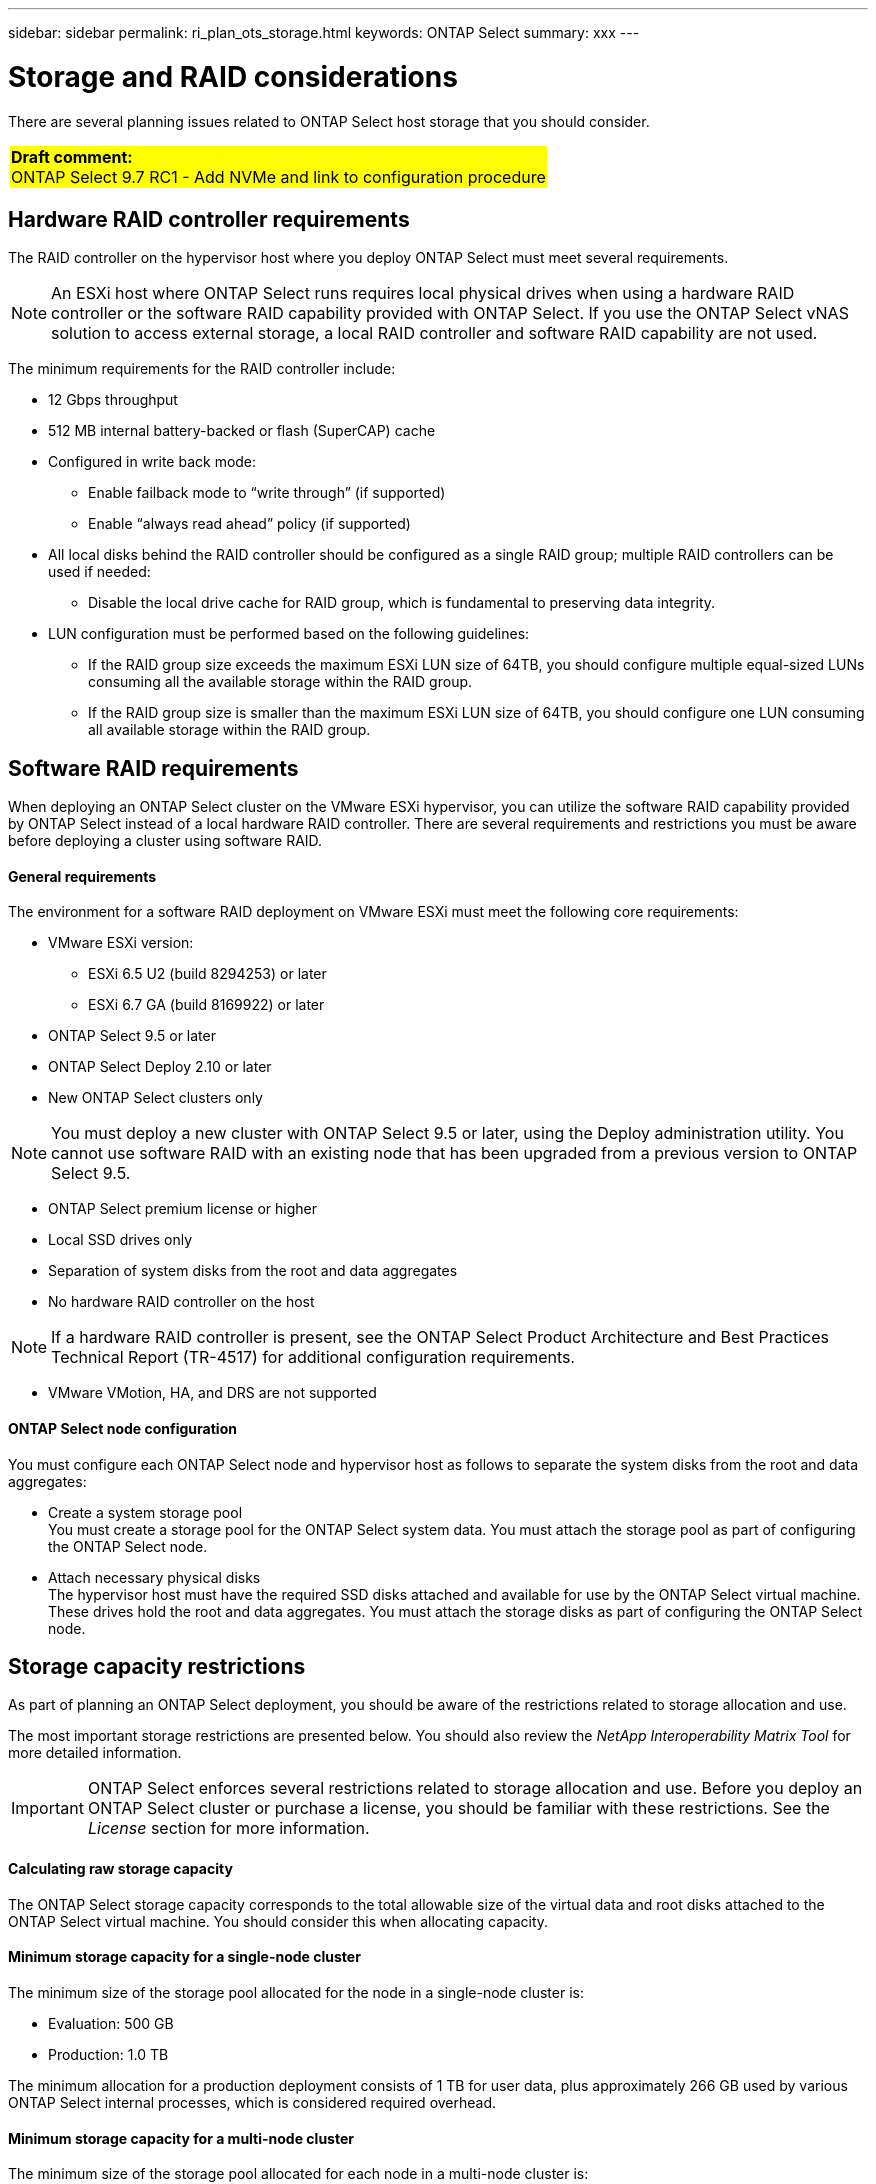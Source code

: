 ---
sidebar: sidebar
permalink: ri_plan_ots_storage.html
keywords: ONTAP Select
summary: xxx
---

= Storage and RAID considerations
:hardbreaks:
:nofooter:
:icons: font
:linkattrs:
:imagesdir: ./media/

[.lead]
There are several planning issues related to ONTAP Select host storage that you should consider.

[cols="1"]
|===
|*Draft comment:*
ONTAP Select 9.7 RC1 - Add NVMe and link to configuration procedure
{set:cellbgcolor:yellow}
|===

== Hardware RAID controller requirements

The RAID controller on the hypervisor host where you deploy ONTAP Select must meet several requirements.

[NOTE]
An ESXi host where ONTAP Select runs requires local physical drives when using a hardware RAID controller or the software RAID capability provided with ONTAP Select. If you use the ONTAP Select vNAS solution to access external storage, a local RAID controller and software RAID capability are not used.

The minimum requirements for the RAID controller include:

* 12 Gbps throughput
* 512 MB internal battery-backed or flash (SuperCAP) cache
* Configured in write back mode:
** Enable failback mode to “write through” (if supported)
** Enable “always read ahead” policy (if supported)
* All local disks behind the RAID controller should be configured as a single RAID group; multiple RAID controllers can be used if needed:
** Disable the local drive cache for RAID group, which is fundamental to preserving data integrity.
* LUN configuration must be performed based on the following guidelines:
** If the RAID group size exceeds the maximum ESXi LUN size of 64TB, you should configure multiple equal-sized LUNs consuming all the available storage within the RAID group.
** If the RAID group size is smaller than the maximum ESXi LUN size of 64TB, you should configure one LUN consuming all available storage within the RAID group.

== Software RAID requirements

When deploying an ONTAP Select cluster on the VMware ESXi hypervisor, you can utilize the software RAID capability provided by ONTAP Select instead of a local hardware RAID controller. There are several requirements and restrictions you must be aware before deploying a cluster using software RAID.

==== General requirements

The environment for a software RAID deployment on VMware ESXi must meet the following core requirements:

* VMware ESXi version:
** ESXi 6.5 U2 (build 8294253) or later
** ESXi 6.7 GA (build 8169922) or later
* ONTAP Select 9.5 or later
* ONTAP Select Deploy 2.10 or later
* New ONTAP Select clusters only

[NOTE]
You must deploy a new cluster with ONTAP Select 9.5 or later, using the Deploy administration utility. You cannot use software RAID with an existing node that has been upgraded from a previous version to ONTAP Select 9.5.

* ONTAP Select premium license or higher
* Local SSD drives only
* Separation of system disks from the root and data aggregates
* No hardware RAID controller on the host

[NOTE]
If a hardware RAID controller is present, see the ONTAP Select Product Architecture and Best Practices Technical Report (TR-4517) for additional configuration requirements.

* VMware VMotion, HA, and DRS are not supported

==== ONTAP Select node configuration

You must configure each ONTAP Select node and hypervisor host as follows to separate the system disks from the root and data aggregates:

* Create a system storage pool
You must create a storage pool for the ONTAP Select system data. You must attach the storage pool as part of configuring the ONTAP Select node.
* Attach necessary physical disks
The hypervisor host must have the required SSD disks attached and available for use by the ONTAP Select virtual machine. These drives hold the root and data aggregates. You must attach the storage disks as part of configuring the ONTAP Select node.

== Storage capacity restrictions

As part of planning an ONTAP Select deployment, you should be aware of the restrictions related to storage allocation and use.

The most important storage restrictions are presented below. You should also review the _NetApp Interoperability Matrix Tool_ for more detailed information.

[IMPORTANT]
ONTAP Select enforces several restrictions related to storage allocation and use. Before you deploy an ONTAP Select cluster or purchase a license, you should be familiar with these restrictions. See the _License_ section for more information.

==== Calculating raw storage capacity

The ONTAP Select storage capacity corresponds to the total allowable size of the virtual data and root disks attached to the ONTAP Select virtual machine. You should consider this when allocating capacity.

==== Minimum storage capacity for a single-node cluster

The minimum size of the storage pool allocated for the node in a single-node cluster is:

* Evaluation: 500 GB
* Production: 1.0 TB

The minimum allocation for a production deployment consists of 1 TB for user data, plus approximately 266 GB used by various ONTAP Select internal processes, which is considered required overhead.

==== Minimum storage capacity for a multi-node cluster

The minimum size of the storage pool allocated for each node in a multi-node cluster is:

* Evaluation: 1.9 TB
* Production: 2.0 TB

The minimum allocation for a production deployment consists of 2 TB for user data, plus approximately 266 GB used by various ONTAP Select internal processes, which is considered required overhead.

[NOTE]
Each node in an HA pair must have the same storage capacity.

==== Storage capacity and multiple storage pools

You can configure each ONTAP Select node to use up to 400 TB of storage when using local direct-attached storage, VMware vSAN, or external storage arrays. However, a single storage pool has a maximum size of 64 TB when using direct-attached storage or external storage arrays. Therefore, if you plan to use more than 64 TB of storage in these situations, you must allocate multiple storage pools as follows:

* Assign the initial storage pool during the cluster creation process
* Increase the node storage by allocating one or more additional storage pools

[NOTE]
A 2% buffer is left unused in each storage pool and does not require a capacity license. This storage is not used by ONTAP Select, unless a capacity cap is specified. If a capacity cap is specified, then that amount of storage will be used unless the amount specified falls in the 2% buffer zone. The buffer is needed to prevent occasional errors that occur when attempting to allocate all of the space in a storage pool.

==== Storage capacity and VMware vSAN

When using VMware vSAN, a datastore can be larger than 64 TB. However, you can only initially allocate up to 64 TB when creating the ONTAP Select cluster. After the cluster is created, you can allocate additional storage from the existing vSAN datastore. The vSAN datastore capacity that can be consumed by ONTAP Select is based on the VM storage policy set.

==== Best practices

You should consider the following recommendations regarding the hypervisor core hardware:

* All of the drives in a single ONTAP Select aggregate should be the same type. For example, you should not mix HDD and SSD drives in the same aggregate.

== NVMe drives with software RAID

You can configure software RAID to use NVMe SSD drives. Your environment must meet the following requirements:

* ONTAP Select 9.7 or later with the associated Deploy administration utility
* Premium XL platform license offering or a 90-day evaluation license
* VMware ESXi version 6.7 or later
* NVMe devices conforming to specification 1.0 or later

You need to manually configure the NVMe drives before using them. See link:task_chk_nvme_configure.html[Configuring a host to use NVMe drives] for more information.
